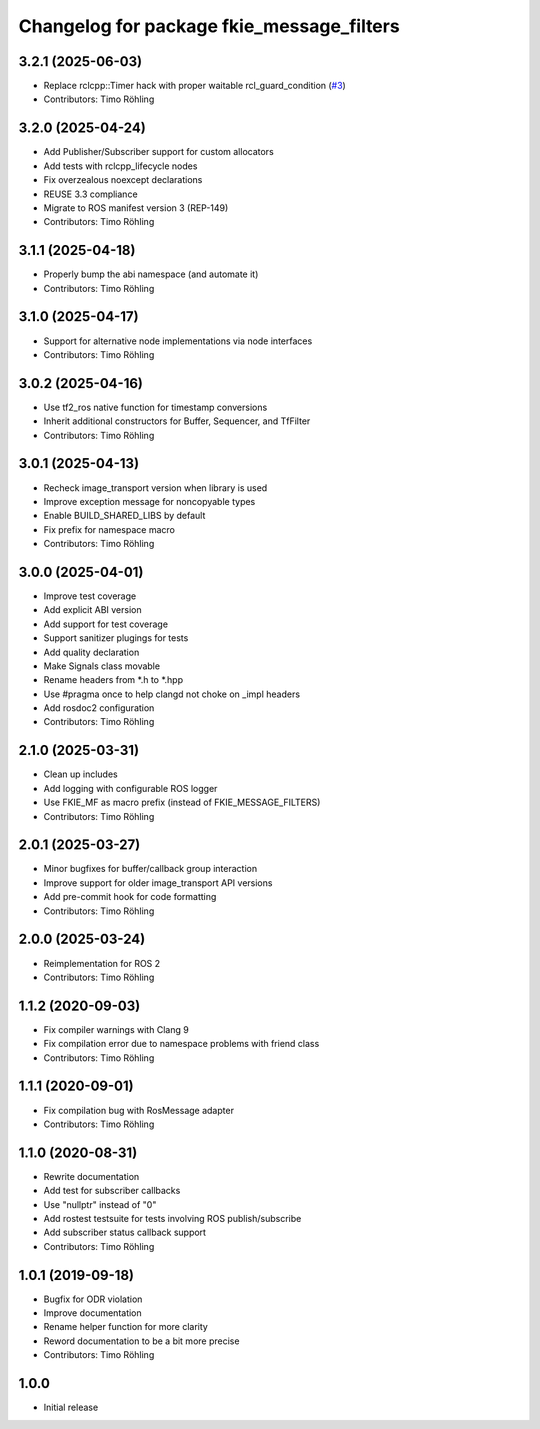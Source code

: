 ^^^^^^^^^^^^^^^^^^^^^^^^^^^^^^^^^^^^^^^^^^
Changelog for package fkie_message_filters
^^^^^^^^^^^^^^^^^^^^^^^^^^^^^^^^^^^^^^^^^^

3.2.1 (2025-06-03)
------------------
* Replace rclcpp::Timer hack with proper waitable rcl_guard_condition (`#3 <https://github.com/fkie/message_filters/issues/3>`_)
* Contributors: Timo Röhling

3.2.0 (2025-04-24)
------------------
* Add Publisher/Subscriber support for custom allocators
* Add tests with rclcpp_lifecycle nodes
* Fix overzealous noexcept declarations
* REUSE 3.3 compliance
* Migrate to ROS manifest version 3 (REP-149)
* Contributors: Timo Röhling

3.1.1 (2025-04-18)
------------------
* Properly bump the abi namespace (and automate it)
* Contributors: Timo Röhling

3.1.0 (2025-04-17)
------------------
* Support for alternative node implementations via node interfaces
* Contributors: Timo Röhling

3.0.2 (2025-04-16)
------------------
* Use tf2_ros native function for timestamp conversions
* Inherit additional constructors for Buffer, Sequencer, and TfFilter
* Contributors: Timo Röhling

3.0.1 (2025-04-13)
------------------
* Recheck image_transport version when library is used
* Improve exception message for noncopyable types
* Enable BUILD_SHARED_LIBS by default
* Fix prefix for namespace macro
* Contributors: Timo Röhling

3.0.0 (2025-04-01)
------------------
* Improve test coverage
* Add explicit ABI version
* Add support for test coverage
* Support sanitizer plugings for tests
* Add quality declaration
* Make Signals class movable
* Rename headers from *.h to *.hpp
* Use #pragma once to help clangd not choke on _impl headers
* Add rosdoc2 configuration
* Contributors: Timo Röhling

2.1.0 (2025-03-31)
------------------
* Clean up includes
* Add logging with configurable ROS logger
* Use FKIE_MF as macro prefix (instead of FKIE_MESSAGE_FILTERS)
* Contributors: Timo Röhling

2.0.1 (2025-03-27)
------------------
* Minor bugfixes for buffer/callback group interaction
* Improve support for older image_transport API versions
* Add pre-commit hook for code formatting
* Contributors: Timo Röhling

2.0.0 (2025-03-24)
------------------
* Reimplementation for ROS 2
* Contributors: Timo Röhling

1.1.2 (2020-09-03)
------------------
* Fix compiler warnings with Clang 9
* Fix compilation error due to namespace problems with friend class
* Contributors: Timo Röhling

1.1.1 (2020-09-01)
------------------
* Fix compilation bug with RosMessage adapter
* Contributors: Timo Röhling

1.1.0 (2020-08-31)
------------------
* Rewrite documentation
* Add test for subscriber callbacks
* Use "nullptr" instead of "0"
* Add rostest testsuite for tests involving ROS publish/subscribe
* Add subscriber status callback support
* Contributors: Timo Röhling

1.0.1 (2019-09-18)
------------------
* Bugfix for ODR violation
* Improve documentation
* Rename helper function for more clarity
* Reword documentation to be a bit more precise
* Contributors: Timo Röhling

1.0.0
-----
* Initial release
